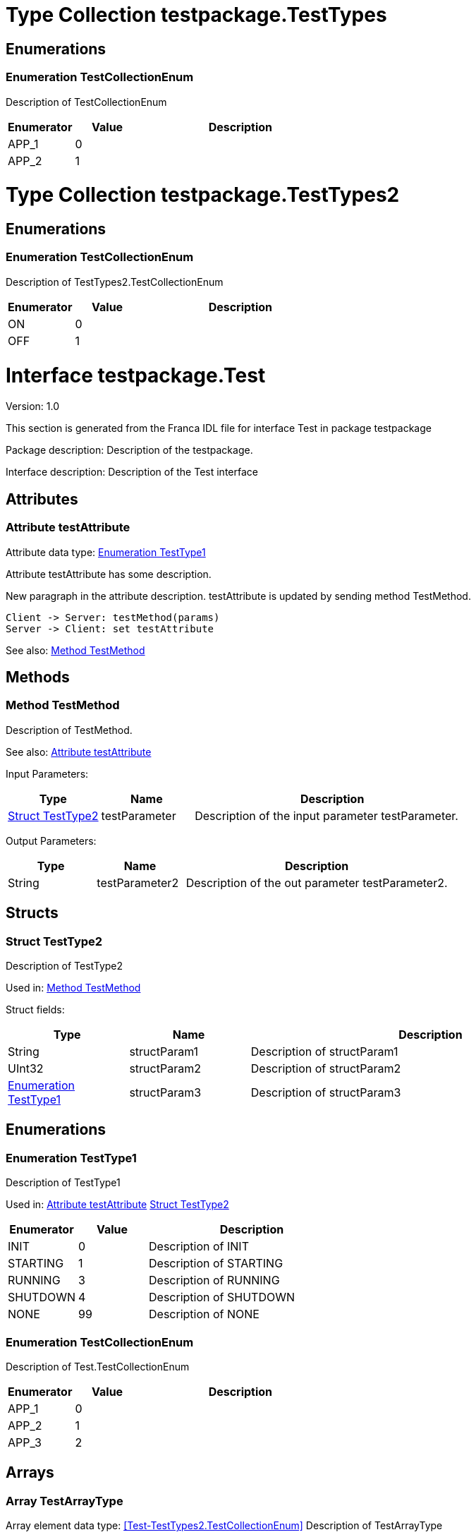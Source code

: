
[[TestTypes]]
= Type Collection testpackage.TestTypes

== Enumerations

[[TestTypes-TestCollectionEnum]]
=== Enumeration TestCollectionEnum


Description of TestCollectionEnum

[options="header",cols="20%,20%,60%"]
|===
|Enumerator | Value | Description 
|APP_1|0|
|APP_2|1|
|===

[[TestTypes2]]
= Type Collection testpackage.TestTypes2

== Enumerations

[[TestTypes2-TestCollectionEnum]]
=== Enumeration TestCollectionEnum


Description of TestTypes2.TestCollectionEnum

[options="header",cols="20%,20%,60%"]
|===
|Enumerator | Value | Description 
|ON|0|
|OFF|1|
|===

[[Test]]
= Interface testpackage.Test

Version: 1.0

This section is generated from the Franca IDL file for interface Test in package testpackage

Package description: Description of the testpackage.

Interface description: Description of the Test interface

== Attributes


[[Test-testAttribute]]
=== Attribute testAttribute

Attribute data type: <<Test-TestType1>>

Attribute testAttribute has some description.
    
New paragraph in the attribute description. testAttribute is updated by sending
method TestMethod.

[plantuml, test-seq-1]
----
Client -> Server: testMethod(params)
Server -> Client: set testAttribute
----

See also: 
<<Test-TestMethod>>


== Methods

[[Test-TestMethod]]
=== Method TestMethod

Description of TestMethod.


See also: 
<<Test-testAttribute>>


Input Parameters: 
[options="header",cols="20%,20%,60%"]
|===
|Type | Name | Description 
| <<Test-TestType2>> | testParameter | Description of the input parameter testParameter.
|===

Output Parameters: 
[options="header",cols="20%,20%,60%"]
|===
|Type | Name | Description 
|String | testParameter2 | Description of the out parameter testParameter2.
|===


== Structs

[[Test-TestType2]]
=== Struct TestType2

Description of TestType2


Used in: 
<<Test-TestMethod>>

Struct fields: 
[options="header",cols="20%,20%,60%"]
|===
|Type | Name | Description 
|String | structParam1 | Description of structParam1
|UInt32 | structParam2 | Description of structParam2
| <<Test-TestType1>> | structParam3 | Description of structParam3
|===

== Enumerations

[[Test-TestType1]]
=== Enumeration TestType1

Description of TestType1

Used in: 
<<Test-testAttribute>>
<<Test-TestType2>>

[options="header",cols="20%,20%,60%"]
|===
|Enumerator | Value | Description 
|INIT|0|Description of INIT
|STARTING|1|Description of STARTING
|RUNNING|3|Description of RUNNING
|SHUTDOWN|4|Description of SHUTDOWN
|NONE|99|Description of NONE
|===
[[Test-TestCollectionEnum]]
=== Enumeration TestCollectionEnum

Description of Test.TestCollectionEnum

[options="header",cols="20%,20%,60%"]
|===
|Enumerator | Value | Description 
|APP_1|0|
|APP_2|1|
|APP_3|2|
|===

== Arrays

[[Test-TestArrayType]]
=== Array TestArrayType

Array element data type: <<Test-TestTypes2.TestCollectionEnum>>
Description of TestArrayType

[[Test2]]
= Interface testpackage.Test2

Version: 1.0

This section is generated from the Franca IDL file for interface Test2 in package testpackage

Package description: Description of the testpackage.

Interface description: Description of the Test interface

== Attributes


[[Test2-testAttribute]]
=== Attribute testAttribute

Attribute data type: String

Attribute testAttribute has some description.
    
New paragraph in the attribute description. testAttribute is updated by sending
method TestMethod.

[plantuml, test-seq-1]
----
Client -> Server: testMethod(params)
Server -> Client: set testAttribute
----

See also: 
<<Test2-TestMethod>>


== Methods


== Structs

== Enumerations


== Arrays
